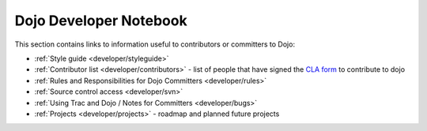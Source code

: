 .. _developer/index:

=======================
Dojo Developer Notebook
=======================

.. contents ::
    :depth: 2

This section contains links to information useful to contributors or committers to Dojo:

* :ref:`Style guide <developer/styleguide>`

* :ref:`Contributor list <developer/contributors>` - list of people that have signed the `CLA form <http://dojofoundation.org/cla/>`_ to contribute to dojo

* :ref:`Rules and Responsibilities for Dojo Committers <developer/rules>`

* :ref:`Source control access <developer/svn>`

* :ref:`Using Trac and Dojo / Notes for Committers <developer/bugs>`

* :ref:`Projects <developer/projects>` - roadmap and planned future projects
